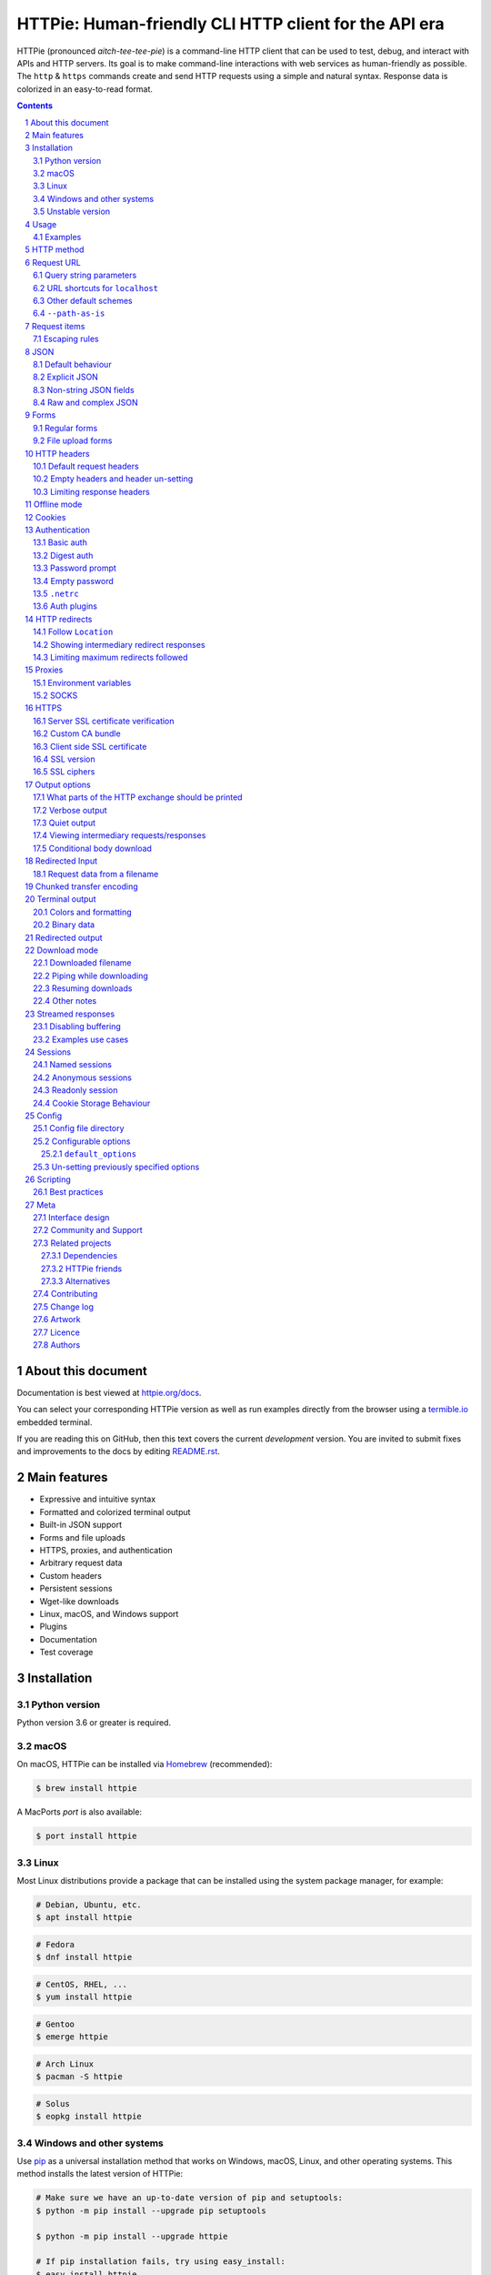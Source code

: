HTTPie: Human-friendly CLI HTTP client for the API era
######################################################

HTTPie (pronounced *aitch-tee-tee-pie*) is a command-line HTTP client that
can be used to test, debug, and interact with APIs and HTTP servers.
Its goal is to make command-line interactions with web services as
human-friendly as possible. The ``http`` & ``https`` commands create and
send HTTP requests using a simple and natural syntax. Response data is
colorized in an easy-to-read format.


.. class:: no-web no-pdf

    |docs| |pypi| |build| |coverage| |downloads| |gitter|


.. class:: no-web no-pdf

    .. image:: https://raw.githubusercontent.com/httpie/httpie/master/httpie.gif
        :alt: HTTPie in action
        :width: 100%
        :align: center


.. contents::

.. section-numbering::


About this document
===================

Documentation is best viewed at `httpie.org/docs <https://httpie.org/docs>`_.

You can select your corresponding HTTPie version as well as run examples directly from the
browser using a `termible.io <https://termible.io?utm_source=httpie-readme>`_ embedded terminal.

If you are reading this on GitHub, then this text covers the current *development* version.
You are invited to submit fixes and improvements to the docs by editing
`README.rst <https://github.com/httpie/httpie/blob/master/README.rst>`_.


Main features
=============

* Expressive and intuitive syntax
* Formatted and colorized terminal output
* Built-in JSON support
* Forms and file uploads
* HTTPS, proxies, and authentication
* Arbitrary request data
* Custom headers
* Persistent sessions
* Wget-like downloads
* Linux, macOS, and Windows support
* Plugins
* Documentation
* Test coverage


.. class:: no-web

    .. image:: https://raw.githubusercontent.com/httpie/httpie/master/httpie.png
        :alt: HTTPie compared to cURL
        :width: 100%
        :align: center


Installation
============


Python version
--------------

Python version 3.6 or greater is required.


macOS
-----

On macOS, HTTPie can be installed via `Homebrew <https://brew.sh/>`_
(recommended):

.. code-block:: bash

    $ brew install httpie


A MacPorts *port* is also available:

.. code-block:: bash

    $ port install httpie


Linux
-----

Most Linux distributions provide a package that can be installed using the
system package manager, for example:

.. code-block:: bash

    # Debian, Ubuntu, etc.
    $ apt install httpie

.. code-block:: bash

    # Fedora
    $ dnf install httpie

.. code-block:: bash

    # CentOS, RHEL, ...
    $ yum install httpie

.. code-block:: bash

    # Gentoo
    $ emerge httpie

.. code-block:: bash

    # Arch Linux
    $ pacman -S httpie

.. code-block:: bash

    # Solus
    $ eopkg install httpie


Windows and other systems
-------------------------

Use `pip`_ as a universal installation method that works on Windows, macOS,
Linux, and other operating systems. This method installs the latest version of
HTTPie:


.. code-block:: bash

    # Make sure we have an up-to-date version of pip and setuptools:
    $ python -m pip install --upgrade pip setuptools

    $ python -m pip install --upgrade httpie

    # If pip installation fails, try using easy_install:
    $ easy_install httpie


Unstable version
----------------

You can install the latest unreleased unstable version from the
``master`` branch of the
`HTTPie GitHub repository <https://github.com/httpie/httpie>`_.


.. class:: no-pdf

|build|


On macOS, the unstable version can be installed with Homebrew:

.. code-block:: bash

    $ brew uninstall --force httpie
    $ brew install --HEAD httpie


On all operating systems, the unstable version can be installed with
``pip``:

.. code-block:: bash

    $ pip install --upgrade https://github.com/httpie/httpie/archive/master.tar.gz


The unstable version number always includes the ``-dev`` suffix.

.. code-block:: bash

    $ http --version
    # 2.0.0-dev


Usage
=====


Hello World:


.. code-block:: bash

    $ https httpie.io/hello


Syntax:

.. code-block:: bash

    $ http [flags] [METHOD] URL [ITEM [ITEM]]


See also ``http --help``.


Examples
--------

Custom `HTTP method`_, `HTTP headers`_ and `JSON`_ data:

.. code-block:: bash

    $ http PUT pie.dev/put X-API-Token:123 name=John


Submitting `forms`_:

.. code-block:: bash

    $ http -f POST pie.dev/post hello=World


View the sent request. Several `output options`_ are supported.

.. code-block:: bash

    $ http -v pie.dev/get


Build and print a request without sending it using `offline mode`_:

.. code-block:: bash

    $ http --offline pie.dev/post hello=offline


Use `GitHub API`_ to post a comment on an
`issue <https://github.com/httpie/httpie/issues/83>`_
with `authentication`_:

.. code-block:: bash

    $ http -a USERNAME POST https://api.github.com/repos/httpie/httpie/issues/83/comments body='HTTPie is awesome! :heart:'


Upload a file using `redirected input`_:

.. code-block:: bash

    $ http pie.dev/post < files/data.json


Download a file and save it via `redirected output`_:

.. code-block:: bash

    $ http pie.dev/image/png > image.png


Download a file ``wget`` style:

.. code-block:: bash

    $ http --download pie.dev/image/png

Use named `sessions`_ to make certain aspects of the communication persistent
between requests to the same host:


.. code-block:: bash

    $ http --session=logged-in -a username:password pie.dev/get API-Key:123


.. code-block:: bash

    $ http --session=logged-in pie.dev/headers


Set a custom ``Host`` header to work around missing DNS records:

.. code-block:: bash

    $ http localhost:8000 Host:example.com

..


HTTP method
===========

The name of the HTTP method comes right before the URL argument:

.. code-block:: bash

    $ http DELETE pie.dev/delete


Which looks similar to the actual ``Request-Line`` that is sent:

.. code-block:: http

    DELETE /delete HTTP/1.1


When the ``METHOD`` argument is omitted from the command, HTTPie defaults to
either ``GET`` (with no request data) or ``POST`` (with request data).


Request URL
===========

The only information HTTPie needs to perform a request is a URL.

The default scheme is ``http://`` and can be omitted from the argument:

.. code-block:: bash

    $ http example.org
    # => http://example.org


HTTPie also installs an ``https`` executable, where the default
scheme is ``https://``:

.. code-block:: bash

    $ https example.org
    # => https://example.org


Query string parameters
-----------------------

Query string parameters are specified with the syntax ``param==value``.
There is no need to use ``&`` separators. Special characters in the parameter
name or value are automatically URL-escaped.

.. code-block:: bash

    $ http https://api.github.com/search/repositories q==httpie per_page==1


.. code-block:: http

    GET /search/repositories?q=httpie&per_page=1 HTTP/1.1


URL shortcuts for ``localhost``
-------------------------------

curl-like shorthand for localhost is supported. For example ``:3000`` expands
to ``http://localhost:3000``. If the port is omitted, then port 80 is assumed.

.. code-block:: bash

    $ http :


.. code-block:: http

    GET / HTTP/1.1
    Host: localhost


.. code-block:: bash

    $ http :/foo


.. code-block:: http

    GET /foo HTTP/1.1
    Host: localhost


.. code-block:: bash

    $ http :3000/bar


.. code-block:: http

    GET /bar HTTP/1.1
    Host: localhost:3000


Other default schemes
---------------------

When HTTPie is invoked as ``https`` then the default scheme is ``https://``.

.. code-block:: bash

    # Make a request to `https://example.org`
    $ https example.org


Use the ``--default-scheme="<URL_SCHEME>"`` option to create shortcuts for
protocols other than HTTP, such as protocols supported via plugins. An
example for the
`httpie-unixsocket <https://github.com/httpie/httpie-unixsocket>`_ plugin:

.. code-block:: bash

    # Before
    $ http http+unix://%2Fvar%2Frun%2Fdocker.sock/info


.. code-block:: bash

    # Create an alias
    $ alias http-unix='http --default-scheme="http+unix"'


.. code-block:: bash

    # Now the scheme can be omitted
    $ http-unix %2Fvar%2Frun%2Fdocker.sock/info


``--path-as-is``
----------------

The standard behavior of HTTP clients is to normalize the path portion of
URLs by converting a relative path to an absolute path:

.. code-block:: bash

    $ http -v example.org/./../../etc/password


.. code-block:: http

    GET /etc/password HTTP/1.1


The ``--path-as-is`` option disables this behavior:

.. code-block:: bash

    $ http --path-as-is -v example.org/./../../etc/password


.. code-block:: http

    GET /../../etc/password HTTP/1.1


Request items
=============

HTTPie supports several *request item* types for conveniently specifying
HTTP headers, simple JSON and form data, files, and URL parameters. Each
type is a key/value pair specified after the URL. The type is distinguished
by the separator used: ``:``, ``=``, ``:=``, ``==``, ``@``, ``=@``, and
``:=@``. The separators with an ``@`` expect a value of a file path.

In addition, arbitrary request data can be passed by using `Redirected input`_.

+------------------------------+---------------------------------------------------+
| Item Type                    | Description                                       |
+==============================+===================================================+
| HTTP Headers                 | Arbitrary HTTP header, e.g. ``X-API-Token:123``   |
| ``Name:Value``               |                                                   |
+------------------------------+---------------------------------------------------+
| URL parameters               | Appends the given name/value pair as a query      |
| ``name==value``              | string parameter to the URL                       |
+------------------------------+---------------------------------------------------+
| Data Fields                  | Method of sending the request data fields:        |
| ``field=value``,             |                                                   |
| ``field=@file.txt``          | * Serialized as a JSON object (default)           |
|                              | * Form-encoded (with ``--form, -f``)              |
|                              | * Serialized as ``multipart/form-data`` (with     |
|                              |   ``--multipart``)                                |
+------------------------------+---------------------------------------------------+
| Raw JSON fields              | Useful when sending JSON and one or               |
| ``field:=json``,             | more fields need to be a ``Boolean``, ``Number``, |
| ``field:=@file.json``        | nested ``Object``, or an ``Array``,  e.g.,        |
|                              | ``meals:='["ham","spam"]'`` or ``pies:=[1,2,3]``  |
|                              | (note the quotes)                                 |
+------------------------------+---------------------------------------------------+
| Fields upload fields         | Only available with ``--form, -f`` and            |
| ``field@/dir/file``          | ``--multipart``.                                  |
| ``field@file;type=mime``     | For example ``screenshot@~/Pictures/img.png``, or |
|                              | ``'cv@cv.txt;type=text/markdown'``.               |
|                              | With ``--form``, the presence of a file field     |
|                              | results in a ``--multipart`` request.             |
+------------------------------+---------------------------------------------------+


Escaping rules
--------------

Use ``\`` to escape characters that shouldn’t be used as a separator or as
part of a separator. For instance, ``foo\==bar`` will become a data key/value
pair (``foo=`` and ``bar``) instead of a URL parameter.

Often it is necessary to quote the values, e.g. ``foo='bar baz'``.

If a field name or header begins with a minus sign (e.g., ``-fieldname``), the
item must be placed after the special token ``--`` to prevent confusion with
``--arguments``:

.. code-block:: bash

    $ http pie.dev/post  --  -name-starting-with-dash=foo -Unusual-Header:bar

.. code-block:: http

    POST /post HTTP/1.1
    -Unusual-Header: bar
    Content-Type: application/json

    {
        "-name-starting-with-dash": "foo"
    }


JSON
====

JSON is the *lingua franca* of modern web services and it is also the
**implicit content type** HTTPie uses by default.


Simple example:

.. code-block:: bash

    $ http PUT pie.dev/put name=John email=john@example.org

.. code-block:: http

    PUT / HTTP/1.1
    Accept: application/json, */*;q=0.5
    Accept-Encoding: gzip, deflate
    Content-Type: application/json
    Host: pie.dev

    {
        "name": "John",
        "email": "john@example.org"
    }


Default behaviour
-----------------


If your command includes some data `request items`_, they are serialized as a JSON
object by default. HTTPie also automatically sets the following headers,
both of which can be overwritten:

================    =======================================
``Content-Type``    ``application/json``
``Accept``          ``application/json, */*;q=0.5``
================    =======================================


Explicit JSON
-------------

You can use ``--json, -j`` to explicitly set ``Accept``
to ``application/json`` regardless of whether you are sending data
(it’s a shortcut for setting the header via the usual header notation:
``http url Accept:'application/json, */*;q=0.5'``). Additionally,
HTTPie will try to detect JSON responses even when the
``Content-Type`` is incorrectly ``text/plain`` or unknown.



Non-string JSON fields
----------------------

Non-string JSON fields use the ``:=`` separator, which allows you to embed arbitrary JSON data
into the resulting JSON object. Additionally, text and raw JSON files can also be embedded into
fields using ``=@`` and ``:=@``:

.. code-block:: bash

    $ http PUT pie.dev/put \
        name=John \                        # String (default)
        age:=29 \                          # Raw JSON — Number
        married:=false \                   # Raw JSON — Boolean
        hobbies:='["http", "pies"]' \      # Raw JSON — Array
        favorite:='{"tool": "HTTPie"}' \   # Raw JSON — Object
        bookmarks:=@files/data.json \      # Embed JSON file
        description=@files/text.txt        # Embed text file


.. code-block:: http

    PUT /person/1 HTTP/1.1
    Accept: application/json, */*;q=0.5
    Content-Type: application/json
    Host: pie.dev

    {
        "age": 29,
        "hobbies": [
            "http",
            "pies"
        ],
        "description": "John is a nice guy who likes pies.",
        "married": false,
        "name": "John",
        "favorite": {
            "tool": "HTTPie"
        },
        "bookmarks": {
            "HTTPie": "https://httpie.org",
        }
    }


Raw and complex JSON
--------------------

Please note that with the `request items`_ data field syntax, commands
can quickly become unwieldy when sending complex structures.
In such cases, it’s better to pass the full raw JSON data via
`redirected input`_, for example:

.. code-block:: bash

    $ echo '{"hello": "world"}' | http POST pie.dev/post

.. code-block:: bash

    $ http POST pie.dev/post < files/data.json

Furthermore, this syntax only allows you to send an object as the JSON document, but not an array, etc.
Here, again, the solution is to use `redirected input`_.

Forms
=====

Submitting forms is very similar to sending `JSON`_ requests. Often the only
difference is in adding the ``--form, -f`` option, which ensures that
data fields are serialized as, and ``Content-Type`` is set to,
``application/x-www-form-urlencoded; charset=utf-8``. It is possible to make
form data the implicit content type instead of JSON
via the `config`_ file.


Regular forms
-------------

.. code-block:: bash

    $ http --form POST pie.dev/post name='John Smith'


.. code-block:: http

    POST /post HTTP/1.1
    Content-Type: application/x-www-form-urlencoded; charset=utf-8

    name=John+Smith


File upload forms
-----------------

If one or more file fields is present, the serialization and content type is
``multipart/form-data``:

.. code-block:: bash

    $ http -f POST pie.dev/post name='John Smith' cv@~/files/data.xml


The request above is the same as if the following HTML form were
submitted:

.. code-block:: html

    <form enctype="multipart/form-data" method="post" action="http://example.com/jobs">
        <input type="text" name="name" />
        <input type="file" name="cv" />
    </form>

Please note that ``@`` is used to simulate a file upload form field, whereas
``=@`` just embeds the file content as a regular text field value.

When uploading files, their content type is inferred from the file name. You can manually
override the inferred content type:

.. code-block:: bash

   $ http -f POST pie.dev/post name='John Smith' cv@'~/files/data.bin;type=application/pdf'

To perform a ``multipart/form-data`` request even without any files, use
``--multipart`` instead of ``--form``:

.. code-block:: bash

    $ http --multipart --offline example.org hello=world

.. code-block:: http

    POST / HTTP/1.1
    Content-Length: 129
    Content-Type: multipart/form-data; boundary=c31279ab254f40aeb06df32b433cbccb
    Host: example.org

    --c31279ab254f40aeb06df32b433cbccb
    Content-Disposition: form-data; name="hello"

    world
    --c31279ab254f40aeb06df32b433cbccb--

File uploads are always streamed to avoid memory issues with large files.

By default, HTTPie uses a random unique string as the multipart boundary
but you can use ``--boundary`` to specify a custom string instead:

.. code-block:: bash

    $ http --form --multipart --boundary=xoxo --offline example.org hello=world

.. code-block:: http

    POST / HTTP/1.1
    Content-Length: 129
    Content-Type: multipart/form-data; boundary=xoxo
    Host: example.org

    --xoxo
    Content-Disposition: form-data; name="hello"

    world
    --xoxo--

If you specify a custom ``Content-Type`` header without including the boundary
bit, HTTPie will add the boundary value (explicitly specified or auto-generated)
to the header automatically:


.. code-block:: bash

    http --form --multipart --offline example.org hello=world Content-Type:multipart/letter

.. code-block:: http

    POST / HTTP/1.1
    Content-Length: 129
    Content-Type: multipart/letter; boundary=c31279ab254f40aeb06df32b433cbccb
    Host: example.org

    --c31279ab254f40aeb06df32b433cbccb
    Content-Disposition: form-data; name="hello"

    world
    --c31279ab254f40aeb06df32b433cbccb--


HTTP headers
============

To set custom headers you can use the ``Header:Value`` notation:

.. code-block:: bash

    $ http pie.dev/headers  User-Agent:Bacon/1.0  'Cookie:valued-visitor=yes;foo=bar'  \
        X-Foo:Bar  Referer:https://httpie.org/


.. code-block:: http

    GET /headers HTTP/1.1
    Accept: */*
    Accept-Encoding: gzip, deflate
    Cookie: valued-visitor=yes;foo=bar
    Host: pie.dev
    Referer: https://httpie.org/
    User-Agent: Bacon/1.0
    X-Foo: Bar


Default request headers
-----------------------

There are a couple of default headers that HTTPie sets:

.. code-block:: http

    GET / HTTP/1.1
    Accept: */*
    Accept-Encoding: gzip, deflate
    User-Agent: HTTPie/<version>
    Host: <taken-from-URL>



Any of these can be overwritten and some of them unset (see below).



Empty headers and header un-setting
-----------------------------------

To unset a previously specified header
(such a one of the default headers), use ``Header:``:


.. code-block:: bash

    $ http pie.dev/headers Accept: User-Agent:


To send a header with an empty value, use ``Header;``:


.. code-block:: bash

    $ http pie.dev/headers 'Header;'


Limiting response headers
-------------------------

The ``--max-headers=n`` options allows you to control the number of headers
HTTPie reads before giving up (the default ``0``, i.e., there’s no limit).


.. code-block:: bash

    $ http --max-headers=100 pie.dev/get



Offline mode
============

Use ``--offline`` to construct HTTP requests without sending them anywhere.
With ``--offline``, HTTPie builds a request based on the specified options and arguments, prints it to ``stdout``,
and then exits. It works completely offline; no network connection is ever made.
This has a number of use cases, including:


Generating API documentation examples that you can copy & paste without sending a request:


.. code-block:: bash

    $ http --offline POST server.chess/api/games API-Key:ZZZ w=magnus b=hikaru t=180 i=2


.. code-block:: bash

    $ http --offline MOVE server.chess/api/games/123 API-Key:ZZZ p=b a=R1a3 t=77


Generating raw requests that can be sent with any other client:

.. code-block:: bash

    # 1. save a raw request to a file:
    $ http --offline POST pie.dev/post hello=world > request.http


.. code-block:: bash

    # 2. send it over the wire with, for example, the fantastic netcat tool:
    $ nc pie.dev 80 < request.http


You can also use the ``--offline`` mode for debugging and exploring HTTP and HTTPie, and for “dry runs”.

``--offline`` has the side-effect of automatically activating ``--print=HB``, i.e., both the request headers and the body
are printed. You can customize the output with the usual `output options`_, with the exception that there
is not response to be printed. You can use ``--offline`` in combination with all the other options (e.g., ``--session``).



Cookies
=======

HTTP clients send cookies to the server as regular `HTTP headers`_. That means,
HTTPie does not offer any special syntax for specifying cookies — the usual
``Header:Value`` notation is used:


Send a single cookie:

.. code-block:: bash

    $ http pie.dev/cookies Cookie:sessionid=foo

.. code-block:: http

    GET / HTTP/1.1
    Accept: */*
    Accept-Encoding: gzip, deflate
    Connection: keep-alive
    Cookie: sessionid=foo
    Host: pie.dev
    User-Agent: HTTPie/0.9.9


Send multiple cookies
(note the header is quoted to prevent the shell from interpreting the ``;``):

.. code-block:: bash

    $ http pie.dev/cookies 'Cookie:sessionid=foo;another-cookie=bar'

.. code-block:: http

    GET / HTTP/1.1
    Accept: */*
    Accept-Encoding: gzip, deflate
    Connection: keep-alive
    Cookie: sessionid=foo;another-cookie=bar
    Host: pie.dev
    User-Agent: HTTPie/0.9.9


If you often deal with cookies in your requests, then chances are you’d appreciate
the `sessions`_ feature.


Authentication
==============

The currently supported authentication schemes are Basic and Digest
(see `auth plugins`_ for more). There are two flags that control authentication:

===================     ======================================================
``--auth, -a``          Pass a ``username:password`` pair as
                        the argument. Or, if you only specify a username
                        (``-a username``), you’ll be prompted for
                        the password before the request is sent.
                        To send an empty password, pass ``username:``.
                        The ``username:password@hostname`` URL syntax is
                        supported as well (but credentials passed via ``-a``
                        have higher priority).

``--auth-type, -A``     Specify the auth mechanism. Possible values are
                        ``basic``, ``digest``, or the name of any `auth plugins`_ you have installed. The default value is
                        ``basic`` so it can often be omitted.
===================     ======================================================



Basic auth
----------


.. code-block:: bash

    $ http -a username:password pie.dev/basic-auth/username/password


Digest auth
-----------


.. code-block:: bash

    $ http -A digest -a username:password pie.dev/digest-auth/httpie/username/password


Password prompt
---------------

.. code-block:: bash

    $ http -a username pie.dev/basic-auth/username/password


Empty password
--------------

.. code-block:: bash

    $ http -a username: pie.dev/headers


``.netrc``
----------

Authentication information from your ``~/.netrc``
file is by default honored as well.

For example:

.. code-block:: bash

    $ cat ~/.netrc
    machine pie.dev
    login httpie
    password test

.. code-block:: bash

    $ http pie.dev/basic-auth/httpie/test
    HTTP/1.1 200 OK
    [...]

This can be disabled with the ``--ignore-netrc`` option:

.. code-block:: bash

    $ http --ignore-netrc pie.dev/basic-auth/httpie/test
    HTTP/1.1 401 UNAUTHORIZED
    [...]


Auth plugins
------------

Additional authentication mechanism can be installed as plugins.
They can be found on the `Python Package Index <https://pypi.python.org/pypi?%3Aaction=search&term=httpie&submit=search>`_.
Here’s a few picks:

* `httpie-api-auth <https://github.com/pd/httpie-api-auth>`_: ApiAuth
* `httpie-aws-auth <https://github.com/httpie/httpie-aws-auth>`_: AWS / Amazon S3
* `httpie-edgegrid <https://github.com/akamai-open/httpie-edgegrid>`_: EdgeGrid
* `httpie-hmac-auth <https://github.com/guardian/httpie-hmac-auth>`_: HMAC
* `httpie-jwt-auth <https://github.com/teracyhq/httpie-jwt-auth>`_: JWTAuth (JSON Web Tokens)
* `httpie-negotiate <https://github.com/ndzou/httpie-negotiate>`_: SPNEGO (GSS Negotiate)
* `httpie-ntlm <https://github.com/httpie/httpie-ntlm>`_: NTLM (NT LAN Manager)
* `httpie-oauth <https://github.com/httpie/httpie-oauth>`_: OAuth
* `requests-hawk <https://github.com/mozilla-services/requests-hawk>`_: Hawk




HTTP redirects
==============

By default, HTTP redirects are not followed and only the first
response is shown:


.. code-block:: bash

    $ http pie.dev/redirect/3


Follow ``Location``
-------------------

To instruct HTTPie to follow the ``Location`` header of ``30x`` responses
and show the final response instead, use the ``--follow, -F`` option:


.. code-block:: bash

    $ http --follow pie.dev/redirect/3


Showing intermediary redirect responses
---------------------------------------

If you additionally wish to see the intermediary requests/responses,
then use the ``--all`` option as well:


.. code-block:: bash

    $ http --follow --all pie.dev/redirect/3



Limiting maximum redirects followed
-----------------------------------

To change the default limit of maximum ``30`` redirects, use the
``--max-redirects=<limit>`` option:


.. code-block:: bash

    $ http --follow --all --max-redirects=2 pie.dev/redirect/3


Proxies
=======

You can specify proxies to be used through the ``--proxy`` argument for each
protocol (which is included in the value in case of redirects across protocols):

.. code-block:: bash

    $ http --proxy=http:http://10.10.1.10:3128 --proxy=https:https://10.10.1.10:1080 example.org


With Basic authentication:

.. code-block:: bash

    $ http --proxy=http:http://user:pass@10.10.1.10:3128 example.org


Environment variables
---------------------

You can also configure proxies by environment variables ``ALL_PROXY``,
``HTTP_PROXY`` and ``HTTPS_PROXY``, and the underlying Requests library will
pick them up as well. If you want to disable proxies configured through
the environment variables for certain hosts, you can specify them in ``NO_PROXY``.

In your ``~/.bash_profile``:

.. code-block:: bash

 export HTTP_PROXY=http://10.10.1.10:3128
 export HTTPS_PROXY=https://10.10.1.10:1080
 export NO_PROXY=localhost,example.com


SOCKS
-----

Usage is the same as for other types of `proxies`_:

.. code-block:: bash

    $ http --proxy=http:socks5://user:pass@host:port --proxy=https:socks5://user:pass@host:port example.org


HTTPS
=====


Server SSL certificate verification
-----------------------------------

To skip the host’s SSL certificate verification, you can pass ``--verify=no``
(default is ``yes``):

.. code-block:: bash

    $ http --verify=no https://pie.dev/get


Custom CA bundle
----------------

You can also use ``--verify=<CA_BUNDLE_PATH>`` to set a custom CA bundle path:

.. code-block:: bash

    $ http --verify=/ssl/custom_ca_bundle https://example.org



Client side SSL certificate
---------------------------
To use a client side certificate for the SSL communication, you can pass
the path of the cert file with ``--cert``:

.. code-block:: bash

    $ http --cert=client.pem https://example.org


If the private key is not contained in the cert file you may pass the
path of the key file with ``--cert-key``:

.. code-block:: bash

    $ http --cert=client.crt --cert-key=client.key https://example.org


SSL version
-----------

Use the ``--ssl=<PROTOCOL>`` option to specify the desired protocol version to
use. This will default to SSL v2.3 which will negotiate the highest protocol
that both the server and your installation of OpenSSL support. The available
protocols are
``ssl2.3``, ``ssl3``, ``tls1``, ``tls1.1``, ``tls1.2``, ``tls1.3``.
(The actually available set of protocols may vary depending on your OpenSSL
installation.)

.. code-block:: bash

    # Specify the vulnerable SSL v3 protocol to talk to an outdated server:
    $ http --ssl=ssl3 https://vulnerable.example.org



SSL ciphers
-----------

You can specify the available ciphers with ``--ciphers``.
It should be a string in the
`OpenSSL cipher list format <https://www.openssl.org/docs/man1.1.0/man1/ciphers.html>`_.

.. code-block:: bash

    $ http --ciphers=ECDHE-RSA-AES128-GCM-SHA256  https://pie.dev/get

Note: these cipher strings do not change the negotiated version of SSL or TLS,
they only affect the list of available cipher suites.

To see the default cipher string, run ``http --help`` and see
the ``--ciphers`` section under SSL.



Output options
==============

By default, HTTPie only outputs the final response and the whole response
message is printed (headers as well as the body). You can control what should
be printed via several options:

=================   =====================================================
``--headers, -h``   Only the response headers are printed.
``--body, -b``      Only the response body is printed.
``--verbose, -v``   Print the whole HTTP exchange (request and response).
                    This option also enables ``--all`` (see below).
``--print, -p``     Selects parts of the HTTP exchange.
``--quiet, -q``     Don't print anything to ``stdout`` and ``stderr``.
=================   =====================================================


What parts of the HTTP exchange should be printed
-------------------------------------------------

All the other `output options`_ are under the hood just shortcuts for
the more powerful ``--print, -p``. It accepts a string of characters each
of which represents a specific part of the HTTP exchange:

==========  ==================
Character   Stands for
==========  ==================
``H``       request headers
``B``       request body
``h``       response headers
``b``       response body
==========  ==================

Print request and response headers:

.. code-block:: bash

    $ http --print=Hh PUT pie.dev/put hello=world

Verbose output
--------------

``--verbose`` can often be useful for debugging the request and generating
documentation examples:

.. code-block:: bash

    $ http --verbose PUT pie.dev/put hello=world
    PUT /put HTTP/1.1
    Accept: application/json, */*;q=0.5
    Accept-Encoding: gzip, deflate
    Content-Type: application/json
    Host: pie.dev
    User-Agent: HTTPie/0.2.7dev

    {
        "hello": "world"
    }


    HTTP/1.1 200 OK
    Connection: keep-alive
    Content-Length: 477
    Content-Type: application/json
    Date: Sun, 05 Aug 2012 00:25:23 GMT
    Server: gunicorn/0.13.4

    {
        […]
    }

Quiet output
------------

``--quiet`` redirects all output that would otherwise go to ``stdout``
and ``stderr`` to ``/dev/null`` (except for errors and warnings).
This doesn’t affect output to a file via ``--output`` or ``--download``.

.. code-block:: bash

    # There will be no output:
    $ http --quiet pie.dev/post enjoy='the silence'


Viewing intermediary requests/responses
---------------------------------------

To see all the HTTP communication, i.e. the final request/response as
well as any possible  intermediary requests/responses, use the ``--all``
option. The intermediary HTTP communication include followed redirects
(with ``--follow``), the first unauthorized request when HTTP digest
authentication is used (``--auth=digest``), etc.

.. code-block:: bash

    # Include all responses that lead to the final one:
    $ http --all --follow pie.dev/redirect/3


The intermediary requests/response are by default formatted according to
``--print, -p`` (and its shortcuts described above). If you’d like to change
that, use the ``--history-print, -P`` option. It takes the same
arguments as ``--print, -p`` but applies to the intermediary requests only.


.. code-block:: bash

    # Print the intermediary requests/responses differently than the final one:
    $ http -A digest -a foo:bar --all -p Hh -P H pie.dev/digest-auth/auth/foo/bar


Conditional body download
-------------------------

As an optimization, the response body is downloaded from the server
only if it’s part of the output. This is similar to performing a ``HEAD``
request, except that it applies to any HTTP method you use.

Let’s say that there is an API that returns the whole resource when it is
updated, but you are only interested in the response headers to see the
status code after an update:

.. code-block:: bash

    $ http --headers PATCH pie.dev/patch name='New Name'


Since we are only printing the HTTP headers here, the connection to the server
is closed as soon as all the response headers have been received.
Therefore, bandwidth and time isn’t wasted downloading the body
which you don’t care about. The response headers are downloaded always,
even if they are not part of the output


Redirected Input
================

The universal method for passing request data is through redirected ``stdin``
(standard input)—piping.

By default, ``stdin`` data is buffered and then with no further processing
used as the request body. If you provide ``Content-Length``, then the request
body is streamed without buffering. You can also use ``--chunked`` to enable
streaming via `chunked transfer encoding`_.

There are multiple useful ways to use piping:

Redirect from a file:

.. code-block:: bash

    $ http PUT pie.dev/put X-API-Token:123 < files/data.json


Or the output of another program:

.. code-block:: bash

    $ grep '401 Unauthorized' /var/log/httpd/error_log | http POST pie.dev/post


You can use ``echo`` for simple data:

.. code-block:: bash

    $ echo '{"name": "John"}' | http PATCH pie.dev/patch X-API-Token:123


You can also use a Bash *here string*:

.. code-block:: bash

    $ http pie.dev/post <<<'{"name": "John"}'


You can even pipe web services together using HTTPie:

.. code-block:: bash

    $ http GET https://api.github.com/repos/httpie/httpie | http POST pie.dev/post


You can use ``cat`` to enter multiline data on the terminal:

.. code-block:: bash

    $ cat | http POST pie.dev/post
    <paste>
    ^D


.. code-block:: bash

    $ cat | http POST pie.dev/post Content-Type:text/plain
    - buy milk
    - call parents
    ^D


On OS X, you can send the contents of the clipboard with ``pbpaste``:

.. code-block:: bash

    $ pbpaste | http PUT pie.dev/put


Passing data through ``stdin`` cannot be combined with data fields specified
on the command line:


.. code-block:: bash

    $ echo 'data' | http POST example.org more=data   # This is invalid


To prevent HTTPie from reading ``stdin`` data you can use the
``--ignore-stdin`` option.


Request data from a filename
----------------------------

An alternative to redirected ``stdin`` is specifying a filename (as
``@/path/to/file``) whose content is used as if it came from ``stdin``.

It has the advantage that the ``Content-Type``
header is automatically set to the appropriate value based on the
filename extension. For example, the following request sends the
verbatim contents of that XML file with ``Content-Type: application/xml``:

.. code-block:: bash

    $ http PUT pie.dev/put @files/data.xml

File uploads are always streamed to avoid memory issues with large files.


Chunked transfer encoding
=========================

You can use the ``--chunked`` flag to instruct HTTPie to use
``Transfer-Encoding: chunked``:


.. code-block:: bash

    $ http --chunked PUT pie.dev/put hello=world

.. code-block:: bash

    $ http --chunked --multipart PUT pie.dev/put hello=world foo@files/data.xml

.. code-block:: bash

    $ http --chunked pie.dev/post @files/data.xml

.. code-block:: bash

    $ cat files/data.xml | http --chunked pie.dev/post



Terminal output
===============

HTTPie does several things by default in order to make its terminal output
easy to read.


Colors and formatting
---------------------

Syntax highlighting is applied to HTTP headers and bodies (where it makes
sense). You can choose your preferred color scheme via the ``--style`` option
if you don’t like the default one. There dozens of styles available, here are just a few special or notable ones:

====================   ========================================================================
``auto``               Follows your terminal ANSI color styles. This is the default style used by HTTPie.
``default``            Default styles of the underlying Pygments library. Not actually used by default by HTTPie.
                       You can enable it with ``--style=default``
``monokai``            A popular color scheme. Enable with ``--style=monokai``.
``fruity``             A bold, colorful scheme. Enable with ``--style=fruity``.
…                      See ``$ http --help`` for all the possible ``--style`` values.
====================   ========================================================================

Also, the following formatting is applied:

* HTTP headers are sorted by name.
* JSON data is indented, sorted by keys, and unicode escapes are converted
  to the characters they represent.

One of these options can be used to control output processing:

====================   ========================================================
``--pretty=all``       Apply both colors and formatting.
                       Default for terminal output.
``--pretty=colors``    Apply colors.
``--pretty=format``    Apply formatting.
``--pretty=none``      Disables output processing.
                       Default for redirected output.
====================   ========================================================


You can control the applied formatting via the ``--format-options`` option.
The following options are available:

For example, this is how you would disable the default header and JSON key
sorting, and specify a custom JSON indent size:


.. code-block:: bash

    $ http --format-options headers.sort:false,json.sort_keys:false,json.indent:2 pie.dev/get

This is something you will typically store as one of the default options in your
`config`_ file. See ``http --help`` for all the available formatting options.

There are also two shortcuts that allow you to quickly disable and re-enable
sorting-related format options (currently it means JSON keys and headers):
``--unsorted`` and ``--sorted``.


Binary data
-----------

Binary data is suppressed for terminal output, which makes it safe to perform
requests to URLs that send back binary data. Binary data is suppressed also in
redirected, but prettified output. The connection is closed as soon as we know
that the response body is binary,

.. code-block:: bash

    $ http pie.dev/bytes/2000


You will nearly instantly see something like this:

.. code-block:: http

    HTTP/1.1 200 OK
    Content-Type: application/octet-stream

    +-----------------------------------------+
    | NOTE: binary data not shown in terminal |
    +-----------------------------------------+


Redirected output
=================

HTTPie uses a different set of defaults for redirected output than for
`terminal output`_. The differences being:

* Formatting and colors aren’t applied (unless ``--pretty`` is specified).
* Only the response body is printed (unless one of the `output options`_ is set).
* Also, binary data isn’t suppressed.

The reason is to make piping HTTPie’s output to another programs and
downloading files work with no extra flags. Most of the time, only the raw
response body is of an interest when the output is redirected.

Download a file:

.. code-block:: bash

    $ http pie.dev/image/png > image.png


Download an image of Octocat, resize it using ImageMagick, upload it elsewhere:

.. code-block:: bash

    $ http octodex.github.com/images/original.jpg | convert - -resize 25% -  | http example.org/Octocats


Force colorizing and formatting, and show both the request and the response in
``less`` pager:

.. code-block:: bash

    $ http --pretty=all --verbose pie.dev/get | less -R


The ``-R`` flag tells ``less`` to interpret color escape sequences included
HTTPie`s output.

You can create a shortcut for invoking HTTPie with colorized and paged output
by adding the following to your ``~/.bash_profile``:

.. code-block:: bash

    function httpless {
        # `httpless example.org'
        http --pretty=all --print=hb "$@" | less -R;
    }


Download mode
=============

HTTPie features a download mode in which it acts similarly to ``wget``.

When enabled using the ``--download, -d`` flag, response headers are printed to
the terminal (``stderr``), and a progress bar is shown while the response body
is being saved to a file.

.. code-block:: bash

    $ http --download https://github.com/httpie/httpie/archive/master.tar.gz

.. code-block:: http

    HTTP/1.1 200 OK
    Content-Disposition: attachment; filename=httpie-master.tar.gz
    Content-Length: 257336
    Content-Type: application/x-gzip

    Downloading 251.30 kB to "httpie-master.tar.gz"
    Done. 251.30 kB in 2.73862s (91.76 kB/s)


Downloaded filename
--------------------

There are three mutually exclusive ways through which HTTPie determines
the output filename (with decreasing priority):

1. You can explicitly provide it via ``--output, -o``.
   The file gets overwritten if it already exists
   (or appended to with ``--continue, -c``).
2. The server may specify the filename in the optional ``Content-Disposition``
   response header. Any leading dots are stripped from a server-provided filename.
3. The last resort HTTPie uses is to generate the filename from a combination
   of the request URL and the response ``Content-Type``.
   The initial URL is always used as the basis for
   the generated filename — even if there has been one or more redirects.


To prevent data loss by overwriting, HTTPie adds a unique numerical suffix to the
filename when necessary (unless specified with ``--output, -o``).


Piping while downloading
------------------------

You can also redirect the response body to another program while the response
headers and progress are still shown in the terminal:

.. code-block:: bash

    $ http -d https://github.com/httpie/httpie/archive/master.tar.gz |  tar zxf -



Resuming downloads
------------------

If ``--output, -o`` is specified, you can resume a partial download using the
``--continue, -c`` option. This only works with servers that support
``Range`` requests and ``206 Partial Content`` responses. If the server doesn’t
support that, the whole file will simply be downloaded:

.. code-block:: bash

    $ http -dco file.zip example.org/file

Other notes
-----------

* The ``--download`` option only changes how the response body is treated.
* You can still set custom headers, use sessions, ``--verbose, -v``, etc.
* ``--download`` always implies ``--follow`` (redirects are followed).
* ``--download`` also implies ``--check-status``
  (error HTTP status will result in a non-zero exist static code).
* HTTPie exits with status code ``1`` (error) if the body hasn’t been fully
  downloaded.
* ``Accept-Encoding`` cannot be set with ``--download``.


Streamed responses
==================

Responses are downloaded and printed in chunks which allows for streaming
and large file downloads without using too much memory. However, when
`colors and formatting`_ is applied, the whole response is buffered and only
then processed at once.


Disabling buffering
-------------------

You can use the ``--stream, -S`` flag to make two things happen:

1. The output is flushed in much smaller chunks without any buffering,
   which makes HTTPie behave kind of like ``tail -f`` for URLs.

2. Streaming becomes enabled even when the output is prettified: It will be
   applied to each line of the response and flushed immediately. This makes
   it possible to have a nice output for long-lived requests, such as one
   to the Twitter streaming API.


Examples use cases
------------------

Prettified streamed response:

.. code-block:: bash

    $ http --stream pie.dev/stream/3


Streamed output by small chunks à la ``tail -f``:

.. code-block:: bash

    # Send each new line (JSON object) to another URL as soon as it arrives from a streaming API:
    $ http --stream pie.dev/stream/3 | while read line; do echo "$line" | http pie.dev/post ; done

Sessions
========

By default, every request HTTPie makes is completely independent of any
previous ones to the same host.


However, HTTPie also supports persistent
sessions via the ``--session=SESSION_NAME_OR_PATH`` option. In a session,
custom `HTTP headers`_ (except for the ones starting with ``Content-`` or ``If-``),
`authentication`_, and `cookies`_
(manually specified or sent by the server) persist between requests
to the same host.

.. code-block:: bash

    # Create a new session:
    $ http --session=./session.json pie.dev/headers API-Token:123


.. code-block:: bash

    # Inspect / edit the generated session file:
    $ cat session.json


.. code-block:: bash

    # Re-use the existing session — the API-Token header will be set:
    $ http --session=./session.json pie.dev/headers


All session data, including credentials, cookie data,
and custom headers are stored in plain text.
That means session files can also be created and edited manually in a text
editor—they are regular JSON. It also means that they can be read by anyone
who has access to the session file.


Named sessions
--------------

You can create one or more named session per host. For example, this is how
you can create a new session named ``user1`` for ``pie.dev``:

.. code-block:: bash

    $ http --session=user1 -a user1:password pie.dev/get X-Foo:Bar


From now on, you can refer to the session by its name (``user1``). When you choose
to use the session again, any previously specified authentication or HTTP headers
will automatically be set:

.. code-block:: bash

    $ http --session=user1 pie.dev/get


To create or reuse a different session, simple specify a different name:

.. code-block:: bash

    $ http --session=user2 -a user2:password pie.dev/get X-Bar:Foo


Named sessions’s data is stored in JSON files inside the ``sessions``
subdirectory of the `config`_ directory, typically:
``~/.config/httpie/sessions/<host>/<name>.json``
(``%APPDATA%\httpie\sessions\<host>\<name>.json`` on Windows).

If you have executed the above commands on a unix machine,
you should be able list the generated sessions files using:

.. code-block:: bash

    $ ls -l ~/.config/httpie/sessions/pie.dev


Anonymous sessions
------------------

Instead of a name, you can also directly specify a path to a session file. This
allows for sessions to be re-used across multiple hosts:

.. code-block:: bash

    # Create a session:
    $ http --session=/tmp/session.json example.org


.. code-block:: bash

    # Use the session to make a request to another host:
    $ http --session=/tmp/session.json admin.example.org


.. code-block:: bash

    # You can also refer to a previously created named session:
    $ http --session=~/.config/httpie/sessions/another.example.org/test.json example.org


When creating anonymous sessions, please remember to always include at least
one ``/``, even if the session files is located in the current directory
(i.e., ``--session=./session.json`` instead of just ``--session=session.json``),
otherwise HTTPie assumes a named session instead.


Readonly session
----------------

To use an existing session file without updating it from the request/response
exchange after it has been created, specify the session name via
``--session-read-only=SESSION_NAME_OR_PATH`` instead.

.. code-block:: bash

    # If the session file doesn’t exist, then it is created:
    $ http --session-read-only=./ro-session.json pie.dev/headers Custom-Header:orig-value


.. code-block:: bash

    # But it is not updated:
    $ http --session-read-only=./ro-session.json pie.dev/headers Custom-Header:new-value


Cookie Storage Behaviour
------------------------

**TL;DR:** Cookie storage priority: Server response > Command line request > Session file

To set a cookie within a Session there are three options:

1. Get a ``Set-Cookie`` header in a response from a server

.. code-block:: bash

    $ http --session=./session.json pie.dev/cookie/set?foo=bar

2. Set the cookie name and value through the command line as seen in `cookies`_

.. code-block:: bash

    $ http --session=./session.json pie.dev/headers Cookie:foo=bar

3. Manually set cookie parameters in the json file of the session

.. code-block:: json

    {
        "__meta__": {
        "about": "HTTPie session file",
        "help": "https://httpie.org/doc#sessions",
        "httpie": "2.2.0-dev"
        },
        "auth": {
            "password": null,
            "type": null,
            "username": null
        },
        "cookies": {
            "foo": {
                "expires": null,
                "path": "/",
                "secure": false,
                "value": "bar"
                }
        }
    }

Cookies will be set in the session file with the priority specified above. For example, a cookie
set through the command line will overwrite a cookie of the same name stored
in the session file. If the server returns a ``Set-Cookie`` header with a
cookie of the same name, the returned cookie will overwrite the preexisting cookie.

Expired cookies are never stored. If a cookie in a session file expires, it will be removed before
sending a new request. If the server expires an existing cookie, it will also be removed from the
session file.


Config
======

HTTPie uses a simple ``config.json`` file. The file doesn’t exist by default
but you can create it manually.


Config file directory
---------------------

To see the exact location for your installation, run ``http --debug`` and
look for ``config_dir`` in the output.

The default location of the configuration file on most platforms is
``$XDG_CONFIG_HOME/httpie/config.json`` (defaulting to
``~/.config/httpie/config.json``).

For backwards compatibility, if the directory ``~/.httpie`` exists,
the configuration file there will be used instead.

On Windows, the config file is located at ``%APPDATA%\httpie\config.json``.

The config directory can be changed by setting the ``$HTTPIE_CONFIG_DIR``
environment variable:

.. code-block:: bash

    $ export HTTPIE_CONFIG_DIR=/tmp/httpie
    $ http pie.dev/get



Configurable options
--------------------

Currently HTTPie offers a single configurable option:


``default_options``
~~~~~~~~~~~~~~~~~~~

An ``Array`` (by default empty) of default options that should be applied to
every invocation of HTTPie.

For instance, you can use this config option to change your default color theme:


.. code-block:: bash

    $ cat ~/.config/httpie/config.json


.. code-block:: json

    {
        "default_options": [
          "--style=fruity"
        ]
    }


Even though it is technically possible to include there any of HTTPie’s
options, it is not recommended to modify the default behaviour in a way
that would break your compatibility with the wider world as that can
generate a lot of confusion.


Un-setting previously specified options
---------------------------------------

Default options from the config file, or specified any other way,
can be unset for a particular invocation via ``--no-OPTION`` arguments passed
on the command line (e.g., ``--no-style`` or ``--no-session``).



Scripting
=========

When using HTTPie from shell scripts, it can be handy to set the
``--check-status`` flag. It instructs HTTPie to exit with an error if the
HTTP status is one of ``3xx``, ``4xx``, or ``5xx``. The exit status will
be ``3`` (unless ``--follow`` is set), ``4``, or ``5``,
respectively.

.. code-block:: bash

    #!/bin/bash

    if http --check-status --ignore-stdin --timeout=2.5 HEAD pie.dev/get &> /dev/null; then
        echo 'OK!'
    else
        case $? in
            2) echo 'Request timed out!' ;;
            3) echo 'Unexpected HTTP 3xx Redirection!' ;;
            4) echo 'HTTP 4xx Client Error!' ;;
            5) echo 'HTTP 5xx Server Error!' ;;
            6) echo 'Exceeded --max-redirects=<n> redirects!' ;;
            *) echo 'Other Error!' ;;
        esac
    fi


Best practices
--------------

The default behaviour of automatically reading ``stdin`` is typically not
desirable during non-interactive invocations. You most likely want to
use the ``--ignore-stdin`` option to disable it.

It is a common gotcha that without this option HTTPie seemingly hangs.
What happens is that when HTTPie is invoked for example from a cron job,
``stdin`` is not connected to a terminal.
Therefore, rules for `redirected input`_ apply, i.e., HTTPie starts to read it
expecting that the request body will be passed through.
And since there’s no data nor ``EOF``, it will be stuck. So unless you’re
piping some data to HTTPie, this flag should be used in scripts.

Also, it might be good to set a connection ``--timeout`` limit to prevent
your program from hanging if the server never responds.



Meta
====

Interface design
----------------

The syntax of the command arguments closely corresponds to the actual HTTP
requests sent over the wire. It has the advantage  that it’s easy to remember
and read. It is often possible to translate an HTTP request to an HTTPie
argument list just by inlining the request elements. For example, compare this
HTTP request:

.. code-block:: http

    POST /post HTTP/1.1
    Host: pie.dev
    X-API-Key: 123
    User-Agent: Bacon/1.0
    Content-Type: application/x-www-form-urlencoded

    name=value&name2=value2


with the HTTPie command that sends it:

.. code-block:: bash

    $ http -f POST pie.dev/post \
      X-API-Key:123 \
      User-Agent:Bacon/1.0 \
      name=value \
      name2=value2


Notice that both the order of elements and the syntax is very similar,
and that only a small portion of the command is used to control HTTPie and
doesn’t directly correspond to any part of the request (here it’s only ``-f``
asking HTTPie to send a form request).

The two modes, ``--pretty=all`` (default for terminal) and ``--pretty=none``
(default for redirected output), allow for both user-friendly interactive use
and usage from scripts, where HTTPie serves as a generic HTTP client.

As HTTPie is still under heavy development, the existing command line
syntax and some of the ``--OPTIONS`` may change slightly before
HTTPie reaches its final version ``1.0``. All changes are recorded in the
`change log`_.



Community and Support
---------------------

HTTPie has the following community channels:

* `GitHub issues <https://github.com/jkbr/httpie/issues>`_
  for bug reports and feature requests.
* `Discord server <https://httpie.io/chat>`_
  to ask questions, discuss features, and for general API development discussion.
* `StackOverflow <https://stackoverflow.com>`_
  to ask questions (please make sure to use the
  `httpie <https://stackoverflow.com/questions/tagged/httpie>`_ tag).
* Tweet directly to `@httpie <https://twitter.com/httpie>`_.
* You can also tweet directly to `@jakubroztocil`_.


Related projects
----------------

Dependencies
~~~~~~~~~~~~

Under the hood, HTTPie uses these two amazing libraries:

* `Requests <https://python-requests.org>`_
  — Python HTTP library for humans
* `Pygments <https://pygments.org/>`_
  — Python syntax highlighter


HTTPie friends
~~~~~~~~~~~~~~

HTTPie plays exceptionally well with the following tools:

* `http-prompt <https://github.com/httpie/http-prompt>`_
  —  interactive shell for HTTPie featuring autocomplete
  and command syntax highlighting
* `jq <https://stedolan.github.io/jq/>`_
  — CLI JSON processor that
  works great in conjunction with HTTPie

Helpers to convert from other client tools:

* `CurliPie <https://curlipie.now.sh/>`_ help convert cURL command line to HTTPie command line.


Alternatives
~~~~~~~~~~~~

* `httpcat <https://github.com/jakubroztocil/httpcat>`_ — a lower-level sister utility
  of HTTPie for constructing raw HTTP requests on the command line.
* `curl <https://curl.haxx.se>`_ — a "Swiss knife" command line tool and
  an exceptional library for transferring data with URLs.


Contributing
------------

See `CONTRIBUTING.rst <https://github.com/httpie/httpie/blob/master/CONTRIBUTING.rst>`_.


Change log
----------

See `CHANGELOG <https://github.com/httpie/httpie/blob/master/CHANGELOG.rst>`_.


Artwork
-------

* `Logo <https://github.com/claudiatd/httpie-artwork>`_ by `Cláudia Delgado <https://github.com/claudiatd>`_.
* `Animation <https://raw.githubusercontent.com/httpie/httpie/master/httpie.gif>`_ by `Allen Smith <https://github.com/loranallensmith>`_ of GitHub.



Licence
-------

BSD-3-Clause: `LICENSE <https://github.com/httpie/httpie/blob/master/LICENSE>`_.



Authors
-------

`Jakub Roztocil`_  (`@jakubroztocil`_) created HTTPie and `these fine people`_
have contributed.


.. _pip: https://pip.pypa.io/en/stable/installing/
.. _GitHub API: https://developer.github.com/v3/issues/comments/#create-a-comment
.. _these fine people: https://github.com/httpie/httpie/contributors
.. _Jakub Roztocil: https://roztocil.co
.. _@jakubroztocil: https://twitter.com/jakubroztocil


.. |docs| image:: https://img.shields.io/badge/stable%20docs-httpie.org%2Fdocs-brightgreen?style=flat-square
    :target: https://httpie.org/docs
    :alt: Stable documentation

.. |pypi| image:: https://img.shields.io/pypi/v/httpie.svg?style=flat-square&label=latest%20stable%20version
    :target: https://pypi.python.org/pypi/httpie
    :alt: Latest version released on PyPi

.. |coverage| image:: https://img.shields.io/codecov/c/github/httpie/httpie?style=flat-square
    :target: https://codecov.io/gh/httpie/httpie
    :alt: Test coverage

.. |build| image:: https://github.com/httpie/httpie/workflows/Build/badge.svg
    :target: https://github.com/httpie/httpie/actions
    :alt: Build status of the master branch on Mac/Linux/Windows

.. |gitter| image:: https://img.shields.io/badge/chat-on%20Discord-brightgreen?style=flat-square
    :target: https://httpie.io/chat
    :alt: Chat on Discord

.. |downloads| image:: https://pepy.tech/badge/httpie
    :target: https://pepy.tech/project/httpie
    :alt: Download count
